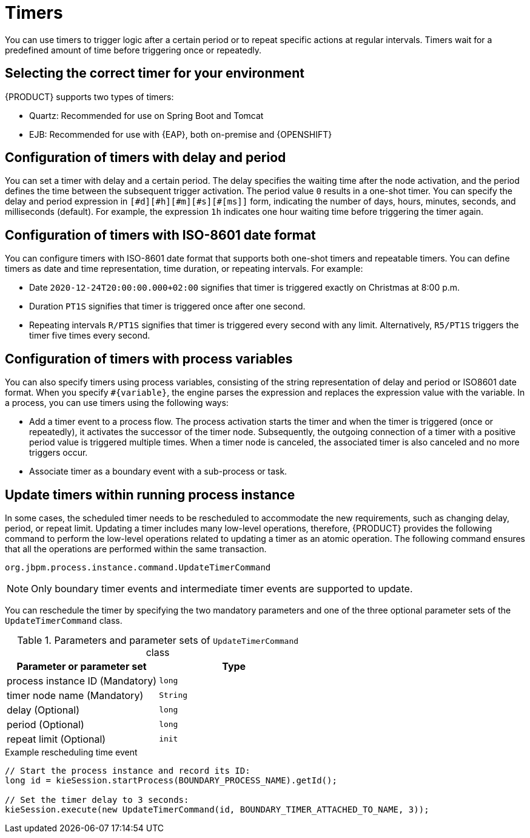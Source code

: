 [id='con-timer_{context}']
= Timers

You can use timers to trigger logic after a certain period or to repeat specific actions at regular intervals. Timers wait for a predefined amount of time before triggering once or repeatedly.

== Selecting the correct timer for your environment
{PRODUCT} supports two types of timers:

* Quartz: Recommended for use on Spring Boot and Tomcat
* EJB: Recommended for use with {EAP}, both on-premise and {OPENSHIFT}

== Configuration of timers with delay and period

You can set a timer with delay and a certain period. The delay specifies the waiting time after the node activation, and the period defines the time between the subsequent trigger activation. The period value `0` results in a one-shot timer. You can specify the delay and period expression in `[\#d][#h][#m][#s][#[ms]]` form, indicating the number of days, hours, minutes, seconds, and milliseconds (default). For example, the expression `1h` indicates one hour waiting time before triggering the timer again.

== Configuration of timers with ISO-8601 date format

You can configure timers with ISO-8601 date format that supports both one-shot timers and repeatable timers. You can define timers as date and time representation, time duration, or repeating intervals. For example:

* Date `2020-12-24T20:00:00.000+02:00` signifies that timer is triggered exactly on Christmas at 8:00 p.m.
* Duration `PT1S` signifies that timer is triggered once after one second.
* Repeating intervals `R/PT1S` signifies that timer is triggered every second with any limit. Alternatively, `R5/PT1S` triggers the timer five times every second.

== Configuration of timers with process variables

You can also specify timers using process variables, consisting of the string representation of delay and period or ISO8601 date format. When you specify `#{variable}`, the engine parses the expression and replaces the expression value with the variable. In a process, you can use timers using the following ways:

* Add a timer event to a process flow. The process activation starts the timer and when the timer is triggered (once or repeatedly), it activates the successor of the timer node. Subsequently, the outgoing connection of a timer with a positive period value is triggered multiple times. When a timer node is canceled, the associated timer is also canceled and no more triggers occur.

* Associate timer as a boundary event with a sub-process or task.

== Update timers within running process instance

In some cases, the scheduled timer needs to be rescheduled to accommodate the new requirements, such as changing delay, period, or repeat limit. Updating a timer includes many low-level operations, therefore, {PRODUCT} provides the following command to perform the low-level operations related to updating a timer as an atomic operation. The following command ensures that all the operations are performed within the same transaction.

`org.jbpm.process.instance.command.UpdateTimerCommand`

NOTE: Only boundary timer events and intermediate timer events are supported to update.

You can reschedule the timer by specifying the two mandatory parameters and one of the three optional parameter sets of the `UpdateTimerCommand` class.

.Parameters and parameter sets of `UpdateTimerCommand` class
[cols="50%,50%", options="header"]
|===
|Parameter or parameter set
|Type

|process instance ID (Mandatory)
|`long`

|timer node name (Mandatory)
|`String`

|delay (Optional)
|`long`

|period (Optional)
|`long`

|repeat limit (Optional)
|`init`

|===

.Example rescheduling time event
[source,java]
----
// Start the process instance and record its ID:
long id = kieSession.startProcess(BOUNDARY_PROCESS_NAME).getId();

// Set the timer delay to 3 seconds:
kieSession.execute(new UpdateTimerCommand(id, BOUNDARY_TIMER_ATTACHED_TO_NAME, 3));
----
